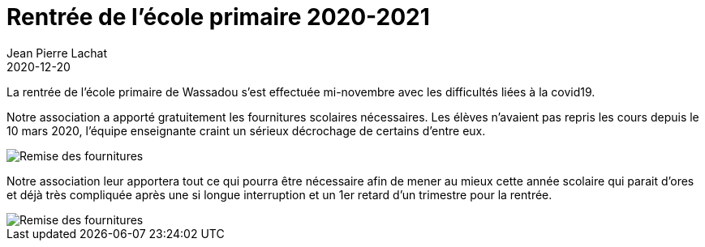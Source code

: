 :doctitle: Rentrée de l’école primaire 2020-2021
:description: Rentrée de l’école primaire 2020-2021
:keywords: Wassadou école
:author: Jean Pierre Lachat
:revdate: 2020-12-20
:teaser: Des nouvelles de la rentrée des classes 2020-2021
:imgteaser: ../../img/blog/2020/fournitures_rentree.jpg

La rentrée de l’école primaire de Wassadou s’est effectuée mi-novembre avec les difficultés liées à la covid19.

Notre association a apporté gratuitement les fournitures scolaires nécessaires. Les élèves n’avaient pas repris les cours depuis le 10 mars 2020, l’équipe enseignante craint un sérieux décrochage de certains d’entre eux.

image::../../img/blog/2020/fournitures_rentree.jpg[Remise des fournitures]

Notre association leur apportera tout ce qui pourra être nécessaire afin de mener au mieux cette année scolaire qui parait d’ores et déjà très compliquée après une si longue interruption et un 1er retard d’un trimestre pour la rentrée.

image::../../img/blog/2020/fournitures_rentree1.jpg[Remise des fournitures]